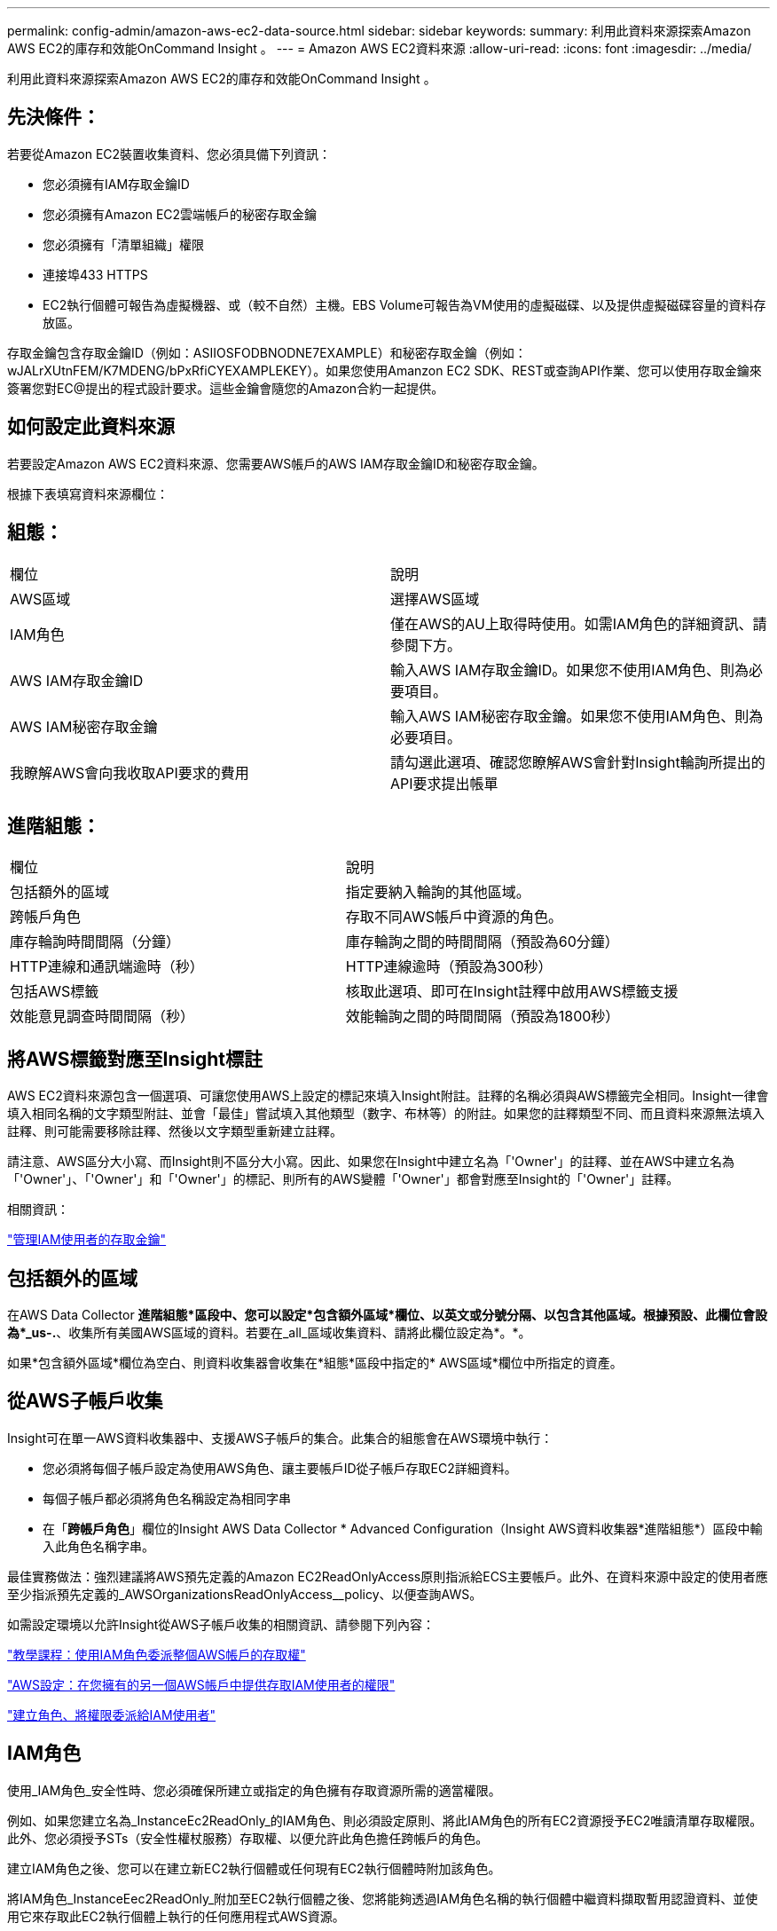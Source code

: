 ---
permalink: config-admin/amazon-aws-ec2-data-source.html 
sidebar: sidebar 
keywords:  
summary: 利用此資料來源探索Amazon AWS EC2的庫存和效能OnCommand Insight 。 
---
= Amazon AWS EC2資料來源
:allow-uri-read: 
:icons: font
:imagesdir: ../media/


[role="lead"]
利用此資料來源探索Amazon AWS EC2的庫存和效能OnCommand Insight 。



== 先決條件：

若要從Amazon EC2裝置收集資料、您必須具備下列資訊：

* 您必須擁有IAM存取金鑰ID
* 您必須擁有Amazon EC2雲端帳戶的秘密存取金鑰
* 您必須擁有「清單組織」權限
* 連接埠433 HTTPS
* EC2執行個體可報告為虛擬機器、或（較不自然）主機。EBS Volume可報告為VM使用的虛擬磁碟、以及提供虛擬磁碟容量的資料存放區。


存取金鑰包含存取金鑰ID（例如：ASIIOSFODBNODNE7EXAMPLE）和秘密存取金鑰（例如：wJALrXUtnFEM/K7MDENG/bPxRfiCYEXAMPLEKEY）。如果您使用Amanzon EC2 SDK、REST或查詢API作業、您可以使用存取金鑰來簽署您對EC@提出的程式設計要求。這些金鑰會隨您的Amazon合約一起提供。



== 如何設定此資料來源

若要設定Amazon AWS EC2資料來源、您需要AWS帳戶的AWS IAM存取金鑰ID和秘密存取金鑰。

根據下表填寫資料來源欄位：



== 組態：

|===


| 欄位 | 說明 


 a| 
AWS區域
 a| 
選擇AWS區域



 a| 
IAM角色
 a| 
僅在AWS的AU上取得時使用。如需IAM角色的詳細資訊、請參閱下方。



 a| 
AWS IAM存取金鑰ID
 a| 
輸入AWS IAM存取金鑰ID。如果您不使用IAM角色、則為必要項目。



 a| 
AWS IAM秘密存取金鑰
 a| 
輸入AWS IAM秘密存取金鑰。如果您不使用IAM角色、則為必要項目。



 a| 
我瞭解AWS會向我收取API要求的費用
 a| 
請勾選此選項、確認您瞭解AWS會針對Insight輪詢所提出的API要求提出帳單

|===


== 進階組態：

|===


| 欄位 | 說明 


 a| 
包括額外的區域
 a| 
指定要納入輪詢的其他區域。



 a| 
跨帳戶角色
 a| 
存取不同AWS帳戶中資源的角色。



 a| 
庫存輪詢時間間隔（分鐘）
 a| 
庫存輪詢之間的時間間隔（預設為60分鐘）



 a| 
HTTP連線和通訊端逾時（秒）
 a| 
HTTP連線逾時（預設為300秒）



 a| 
包括AWS標籤
 a| 
核取此選項、即可在Insight註釋中啟用AWS標籤支援



 a| 
效能意見調查時間間隔（秒）
 a| 
效能輪詢之間的時間間隔（預設為1800秒）

|===


== 將AWS標籤對應至Insight標註

AWS EC2資料來源包含一個選項、可讓您使用AWS上設定的標記來填入Insight附註。註釋的名稱必須與AWS標籤完全相同。Insight一律會填入相同名稱的文字類型附註、並會「最佳」嘗試填入其他類型（數字、布林等）的附註。如果您的註釋類型不同、而且資料來源無法填入註釋、則可能需要移除註釋、然後以文字類型重新建立註釋。

請注意、AWS區分大小寫、而Insight則不區分大小寫。因此、如果您在Insight中建立名為「'Owner'」的註釋、並在AWS中建立名為「'Owner'」、「'Owner'」和「'Owner'」的標記、則所有的AWS變體「'Owner'」都會對應至Insight的「'Owner'」註釋。

相關資訊：

https://docs.aws.amazon.com/IAM/latest/UserGuide/id_credentials_access-keys.html["管理IAM使用者的存取金鑰"]



== 包括額外的區域

在AWS Data Collector *進階組態*區段中、您可以設定*包含額外區域*欄位、以英文或分號分隔、以包含其他區域。根據預設、此欄位會設為*_us-.*、收集所有美國AWS區域的資料。若要在_all_區域收集資料、請將此欄位設定為*。*。

如果*包含額外區域*欄位為空白、則資料收集器會收集在*組態*區段中指定的* AWS區域*欄位中所指定的資產。



== *從AWS子帳戶收集*

Insight可在單一AWS資料收集器中、支援AWS子帳戶的集合。此集合的組態會在AWS環境中執行：

* 您必須將每個子帳戶設定為使用AWS角色、讓主要帳戶ID從子帳戶存取EC2詳細資料。
* 每個子帳戶都必須將角色名稱設定為相同字串
* 在「*跨帳戶角色*」欄位的Insight AWS Data Collector * Advanced Configuration（Insight AWS資料收集器*進階組態*）區段中輸入此角色名稱字串。


最佳實務做法：強烈建議將AWS預先定義的Amazon EC2ReadOnlyAccess原則指派給ECS主要帳戶。此外、在資料來源中設定的使用者應至少指派預先定義的_AWSOrganizationsReadOnlyAccess__policy、以便查詢AWS。

如需設定環境以允許Insight從AWS子帳戶收集的相關資訊、請參閱下列內容：

https://docs.aws.amazon.com/IAM/latest/UserGuide/tutorial_cross-account-with-roles.html["教學課程：使用IAM角色委派整個AWS帳戶的存取權"]

https://docs.aws.amazon.com/IAM/latest/UserGuide/id_roles_common-scenarios_aws-accounts.html["AWS設定：在您擁有的另一個AWS帳戶中提供存取IAM使用者的權限"]

https://docs.aws.amazon.com/IAM/latest/UserGuide/id_roles_create_for-user.html["建立角色、將權限委派給IAM使用者"]



== IAM角色

使用_IAM角色_安全性時、您必須確保所建立或指定的角色擁有存取資源所需的適當權限。

例如、如果您建立名為_InstanceEc2ReadOnly_的IAM角色、則必須設定原則、將此IAM角色的所有EC2資源授予EC2唯讀清單存取權限。此外、您必須授予STs（安全性權杖服務）存取權、以便允許此角色擔任跨帳戶的角色。

建立IAM角色之後、您可以在建立新EC2執行個體或任何現有EC2執行個體時附加該角色。

將IAM角色_InstanceEec2ReadOnly_附加至EC2執行個體之後、您將能夠透過IAM角色名稱的執行個體中繼資料擷取暫用認證資料、並使用它來存取此EC2執行個體上執行的任何應用程式AWS資源。


NOTE: 只有在擷取設備執行於AWS執行個體時、才能使用IAM角色。
